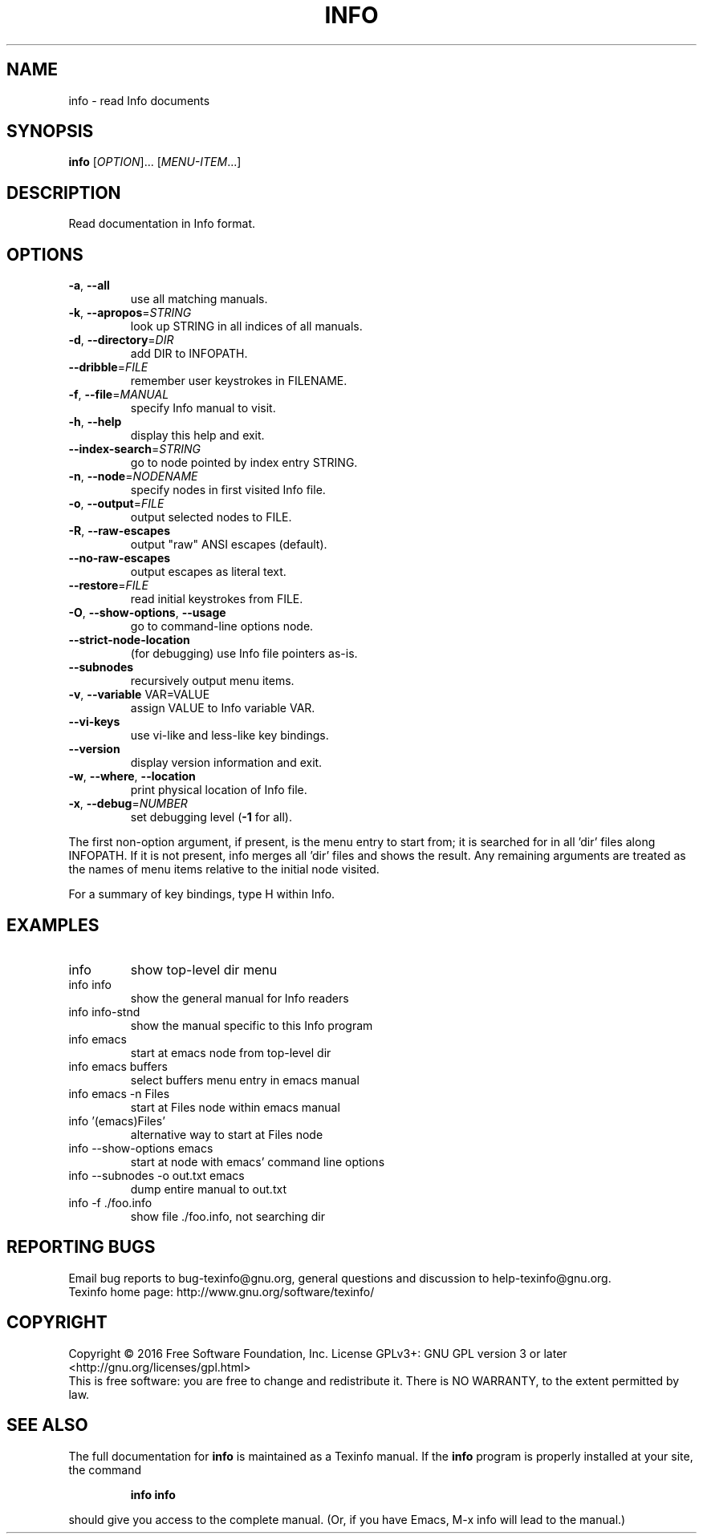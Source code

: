 .\" DO NOT MODIFY THIS FILE!  It was generated by help2man 1.46.4.
.TH INFO "1" "September 2016" "info 6.2" "User Commands"
.SH NAME
info \- read Info documents
.SH SYNOPSIS
.B info
[\fI\,OPTION\/\fR]... [\fI\,MENU-ITEM\/\fR...]
.SH DESCRIPTION
Read documentation in Info format.
.SH OPTIONS
.TP
\fB\-a\fR, \fB\-\-all\fR
use all matching manuals.
.TP
\fB\-k\fR, \fB\-\-apropos\fR=\fI\,STRING\/\fR
look up STRING in all indices of all manuals.
.TP
\fB\-d\fR, \fB\-\-directory\fR=\fI\,DIR\/\fR
add DIR to INFOPATH.
.TP
\fB\-\-dribble\fR=\fI\,FILE\/\fR
remember user keystrokes in FILENAME.
.TP
\fB\-f\fR, \fB\-\-file\fR=\fI\,MANUAL\/\fR
specify Info manual to visit.
.TP
\fB\-h\fR, \fB\-\-help\fR
display this help and exit.
.TP
\fB\-\-index\-search\fR=\fI\,STRING\/\fR
go to node pointed by index entry STRING.
.TP
\fB\-n\fR, \fB\-\-node\fR=\fI\,NODENAME\/\fR
specify nodes in first visited Info file.
.TP
\fB\-o\fR, \fB\-\-output\fR=\fI\,FILE\/\fR
output selected nodes to FILE.
.TP
\fB\-R\fR, \fB\-\-raw\-escapes\fR
output "raw" ANSI escapes (default).
.TP
\fB\-\-no\-raw\-escapes\fR
output escapes as literal text.
.TP
\fB\-\-restore\fR=\fI\,FILE\/\fR
read initial keystrokes from FILE.
.TP
\fB\-O\fR, \fB\-\-show\-options\fR, \fB\-\-usage\fR
go to command\-line options node.
.TP
\fB\-\-strict\-node\-location\fR
(for debugging) use Info file pointers as\-is.
.TP
\fB\-\-subnodes\fR
recursively output menu items.
.TP
\fB\-v\fR, \fB\-\-variable\fR VAR=VALUE
assign VALUE to Info variable VAR.
.TP
\fB\-\-vi\-keys\fR
use vi\-like and less\-like key bindings.
.TP
\fB\-\-version\fR
display version information and exit.
.TP
\fB\-w\fR, \fB\-\-where\fR, \fB\-\-location\fR
print physical location of Info file.
.TP
\fB\-x\fR, \fB\-\-debug\fR=\fI\,NUMBER\/\fR
set debugging level (\fB\-1\fR for all).
.PP
The first non\-option argument, if present, is the menu entry to start from;
it is searched for in all 'dir' files along INFOPATH.
If it is not present, info merges all 'dir' files and shows the result.
Any remaining arguments are treated as the names of menu
items relative to the initial node visited.
.PP
For a summary of key bindings, type H within Info.
.SH EXAMPLES
.TP
info
show top\-level dir menu
.TP
info info
show the general manual for Info readers
.TP
info info\-stnd
show the manual specific to this Info program
.TP
info emacs
start at emacs node from top\-level dir
.TP
info emacs buffers
select buffers menu entry in emacs manual
.TP
info emacs \-n Files
start at Files node within emacs manual
.TP
info '(emacs)Files'
alternative way to start at Files node
.TP
info \-\-show\-options emacs
start at node with emacs' command line options
.TP
info \-\-subnodes \-o out.txt emacs
dump entire manual to out.txt
.TP
info \-f ./foo.info
show file ./foo.info, not searching dir
.SH "REPORTING BUGS"
Email bug reports to bug\-texinfo@gnu.org,
general questions and discussion to help\-texinfo@gnu.org.
.br
Texinfo home page: http://www.gnu.org/software/texinfo/
.SH COPYRIGHT
Copyright \(co 2016 Free Software Foundation, Inc.
License GPLv3+: GNU GPL version 3 or later <http://gnu.org/licenses/gpl.html>
.br
This is free software: you are free to change and redistribute it.
There is NO WARRANTY, to the extent permitted by law.
.SH "SEE ALSO"
The full documentation for
.B info
is maintained as a Texinfo manual.  If the
.B info
program is properly installed at your site, the command
.IP
.B info info
.PP
should give you access to the complete manual.
(Or, if you have Emacs, M-x info will lead to the manual.)
